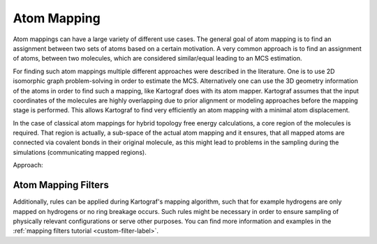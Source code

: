 ===============================
Atom Mapping
===============================

Atom mappings can have a large variety of different use cases. The general goal of atom mapping is to find an
assignment between two sets of atoms based on a certain motivation. A very common approach is to find an
assignment of atoms, between two molecules, which are considered similar/equal
leading to an MCS estimation.

For finding such atom mappings multiple different approaches were described
in the literature. One is to use 2D isomorphic graph problem-solving in order to
estimate the MCS. Alternatively one can use the 3D geometry information of
the atoms in order to find such a mapping, like Kartograf does with its atom
mapper. Kartograf assumes that the input coordinates of the molecules are
highly overlapping due to prior alignment or modeling approaches before the
mapping stage is performed. This allows Kartograf to find very efficiently an
atom mapping with a minimal atom displacement.

In the case of classical atom mappings for hybrid topology free energy
calculations, a core region of the molecules is required. That region is
actually, a sub-space of the actual atom mapping and it ensures, that all
mapped atoms are connected via covalent bonds in their original molecule, as
this might lead to problems in the sampling during the simulations
(communicating mapped regions).

Approach:

.. image:: ../_static/img/Kartograf_mapping_approach.png


Atom Mapping Filters
---------------------

Additionally, rules can be applied during Kartograf's mapping algorithm,
such that for example hydrogens are only mapped on hydrogens or no ring
breakage occurs. Such rules might be necessary in order to
ensure sampling of physically relevant configurations or serve other purposes. You can find more information and
examples in the :ref:`mapping filters tutorial <custom-filter-label>`.




